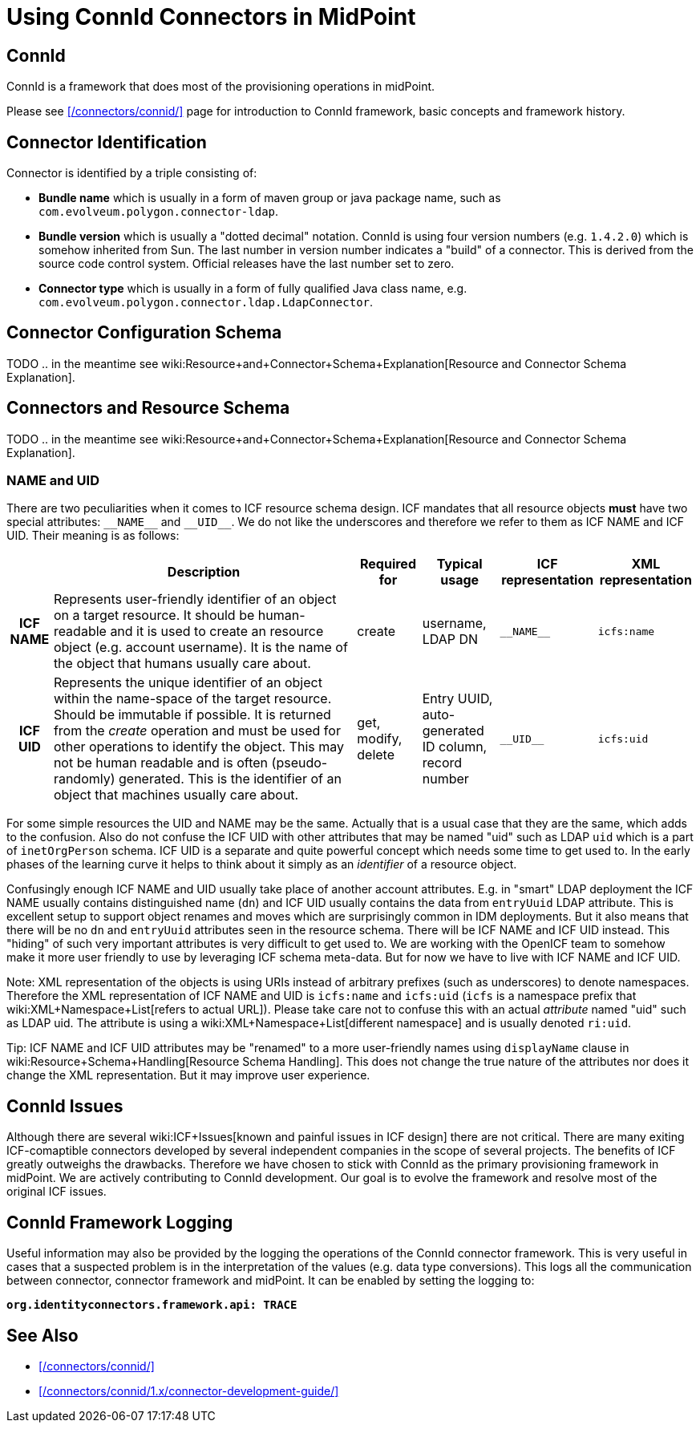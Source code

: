 = Using ConnId Connectors in MidPoint
:page-nav-title: Using ConnId Connectors
:page-wiki-name: ConnId
:page-wiki-id: 20086811
:page-wiki-metadata-create-user: semancik
:page-wiki-metadata-create-date: 2015-08-05T15:09:05.249+02:00
:page-wiki-metadata-modify-user: martin.lizner
:page-wiki-metadata-modify-date: 2019-01-29T13:54:46.148+01:00
:page-upkeep-status: red
:page-upkeep-note: Describe connector configuration here

== ConnId

ConnId is a framework that does most of the provisioning operations in midPoint.

Please see xref:/connectors/connid/[] page for introduction to ConnId framework, basic concepts and framework history.

== Connector Identification

Connector is identified by a triple consisting of:

* *Bundle name* which is usually in a form of maven group or java package name, such as `com.evolveum.polygon.connector-ldap`.

* *Bundle version* which is usually a "dotted decimal" notation.
ConnId is using four version numbers (e.g. `1.4.2.0`) which is somehow inherited from Sun.
The last number in version number indicates a "build" of a connector.
This is derived from the source code control system.
Official releases have the last number set to zero.

* *Connector type* which is usually in a form of fully qualified Java class name, e.g. `com.evolveum.polygon.connector.ldap.LdapConnector`.


== Connector Configuration Schema

TODO .. in the meantime see wiki:Resource+and+Connector+Schema+Explanation[Resource and Connector Schema Explanation].


== Connectors and Resource Schema

TODO .. in the meantime see wiki:Resource+and+Connector+Schema+Explanation[Resource and Connector Schema Explanation].


=== NAME and UID

There are two peculiarities when it comes to ICF resource schema design.
ICF mandates that all resource objects *must* have two special attributes: `pass:[__NAME__]` and `pass:[__UID__]`.
We do not like the underscores and therefore we refer to them as ICF NAME and ICF UID.
Their meaning is as follows:

[%autowidth,cols="h,1,1,1,1,1"]
|===
|   | Description | Required for | Typical usage | ICF representation | XML representation

| ICF NAME
| Represents user-friendly identifier of an object on a target resource.
It should be human-readable and it is used to create an resource object (e.g. account username).
It is the name of the object that humans usually care about.
| create
| username,  +
 LDAP DN
| `pass:[__NAME__]`
| `icfs:name`


| ICF UID
| Represents the unique identifier of an object within the name-space of the target resource.
Should be immutable if possible.
It is returned from the _create_ operation and must be used for other operations to identify the object.
This may not be human readable and is often (pseudo-randomly) generated.
This is the identifier of an object that machines usually care about.
| get, modify, delete
| Entry UUID, +
 auto-generated ID column, +
 record number
| `pass:[__UID__]`
| `icfs:uid`


|===

For some simple resources the UID and NAME may be the same.
Actually that is a usual case that they are the same, which adds to the confusion.
Also do not confuse the ICF UID with other attributes that may be named "uid" such as LDAP `uid` which is a part of `inetOrgPerson` schema.
ICF UID is a separate and quite powerful concept which needs some time to get used to.
In the early phases of the learning curve it helps to think about it simply as an _identifier_ of a resource object.

Confusingly enough ICF NAME and UID usually take place of another account attributes.
E.g. in "smart" LDAP deployment the ICF NAME usually contains distinguished name (`dn`) and ICF UID usually contains the data from `entryUuid` LDAP attribute.
This is excellent setup to support object renames and moves which are surprisingly common in IDM deployments.
But it also means that there will be no `dn` and `entryUuid` attributes seen in the resource schema.
There will be ICF NAME and ICF UID instead.
This "hiding" of such very important attributes is very difficult to get used to.
We are working with the OpenICF team to somehow make it more user friendly to use by leveraging ICF schema meta-data.
But for now we have to live with ICF NAME and ICF UID.

Note: XML representation of the objects is using URIs instead of arbitrary prefixes (such as underscores) to denote namespaces.
Therefore the XML representation of ICF NAME and UID is `icfs:name` and `icfs:uid` (`icfs` is a namespace prefix that wiki:XML+Namespace+List[refers to actual URL]). Please take care not to confuse this with an actual _attribute_ named "uid" such as LDAP uid.
The attribute is using a wiki:XML+Namespace+List[different namespace] and is usually denoted `ri:uid`.

Tip: ICF NAME and ICF UID attributes may be "renamed" to a more user-friendly names using `displayName` clause in wiki:Resource+Schema+Handling[Resource Schema Handling]. This does not change the true nature of the attributes nor does it change the XML representation.
But it may improve user experience.


== ConnId Issues

Although there are several wiki:ICF+Issues[known and painful issues in ICF design] there are not critical.
There are many exiting ICF-comaptible connectors developed by several independent companies in the scope of several projects.
The benefits of ICF greatly outweighs the drawbacks.
Therefore we have chosen to stick with ConnId as the primary provisioning framework in midPoint.
We are actively contributing to ConnId development.
Our goal is to evolve the framework and resolve most of the original ICF issues.


== ConnId Framework Logging

Useful information may also be provided by the logging the operations of the ConnId connector framework.
This is very useful in cases that a suspected problem is in the interpretation of the values (e.g. data type conversions).
This logs all the communication between connector, connector framework and midPoint.
It can be enabled by setting the logging to:

`*org.identityconnectors.framework.api: TRACE*`


== See Also

* xref:/connectors/connid/[]

* xref:/connectors/connid/1.x/connector-development-guide/[]
